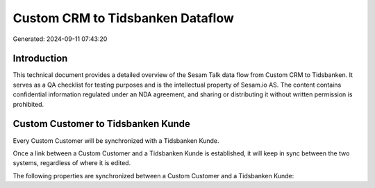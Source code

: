 =================================
Custom CRM to Tidsbanken Dataflow
=================================

Generated: 2024-09-11 07:43:20

Introduction
------------

This technical document provides a detailed overview of the Sesam Talk data flow from Custom CRM to Tidsbanken. It serves as a QA checklist for testing purposes and is the intellectual property of Sesam.io AS. The content contains confidential information regulated under an NDA agreement, and sharing or distributing it without written permission is prohibited.

Custom Customer to Tidsbanken Kunde
-----------------------------------
Every Custom Customer will be synchronized with a Tidsbanken Kunde.

Once a link between a Custom Customer and a Tidsbanken Kunde is established, it will keep in sync between the two systems, regardless of where it is edited.

The following properties are synchronized between a Custom Customer and a Tidsbanken Kunde:

.. list-table::
   :header-rows: 1

   * - Custom Customer Property
     - Tidsbanken Kunde Property
     - Tidsbanken Data Type

